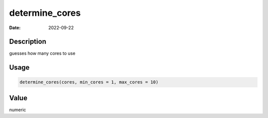 ===============
determine_cores
===============

:Date: 2022-09-22

Description
===========

guesses how many cores to use

Usage
=====

.. code:: r

   determine_cores(cores, min_cores = 1, max_cores = 10)

Value
=====

numeric

